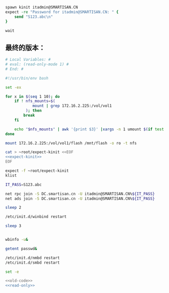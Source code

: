 #+name: expect-kinit
#+BEGIN_SRC tcl
  spawn kinit itadmin@SMARTISAN.CN
  expect -re "Password for itadmin@SMARTISAN.CN: " {
      send "S123.abc\n"
  }

  wait

#+END_SRC
** 最终的版本：

#+name: read-only
#+BEGIN_SRC sh
# Local Variables: #
# eval: (read-only-mode 1) #
# End: #
#+END_SRC

#+name: old-code :noweb yes
#+BEGIN_SRC sh
  #!/usr/bin/env bash

  set -ex

  for x in $(seq 1 10); do
      if ! nfs_mounts=$(
              mount | grep 172.16.2.225:/vol/vol1
           ); then
          break
      fi

      echo "$nfs_mounts" | awk '{print $3}' |xargs -n 1 umount $(if test $x -gt 6; then echo -l; fi) || true
  done

  mount 172.16.2.225:/vol/vol1/flash /mnt/flash -o ro -t nfs

  cat > ~root/expect-kinit <<EOF
  <<expect-kinit>>
  EOF

  expect -f ~root/expect-kinit
  klist

  IT_PASS=S123.abc

  net rpc join -S DC.smartisan.cn -U itadmin@SMARTISAN.CN%${IT_PASS}
  net ads join -S DC.smartisan.cn -U itadmin@SMARTISAN.CN%${IT_PASS}

  sleep 2

  /etc/init.d/winbind restart

  sleep 3


  wbinfo -u&

  getent passwd&

  /etc/init.d/nmbd restart
  /etc/init.d/smbd restart

#+END_SRC

#+name: the-ultimate-script
#+BEGIN_SRC sh :tangle ~/src/github/cm-home/by-host/build1/etc/rc.local.chroot-smartcm :comments link :shebang "#!/usr/bin/env bash" :noweb yes
set -e

<<old-code>>
<<read-only>>
#+END_SRC

#+results: the-ultimate-script

